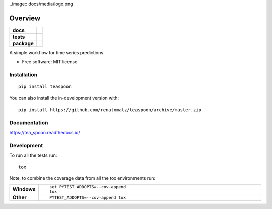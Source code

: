 ..image:: docs/media/logo.png

========
Overview
========

.. start-badges

.. list-table::
    :stub-columns: 1

    * - docs
      - |docs|
    * - tests
      - | |travis| |appveyor| |requires|
        | |codecov|
    * - package
      - | |version| |wheel| |supported-versions| |supported-implementations|
        | |commits-since|
.. |docs| image:: https://readthedocs.org/projects/teaspoon/badge/?style=flat
    :target: https://readthedocs.org/projects/teaspoon
    :alt: Documentation Status

.. |travis| image:: https://api.travis-ci.org/renatomatz/teaspoon.svg?branch=master
    :alt: Travis-CI Build Status
    :target: https://travis-ci.org/renatomatz/teaspoon

.. |appveyor| image:: https://ci.appveyor.com/api/projects/status/github/renatomatz/teaspoon?branch=master&svg=true
    :alt: AppVeyor Build Status
    :target: https://ci.appveyor.com/project/renatomatz/teaspoon

.. |requires| image:: https://requires.io/github/renatomatz/teaspoon/requirements.svg?branch=master
    :alt: Requirements Status
    :target: https://requires.io/github/renatomatz/teaspoon/requirements/?branch=master

.. |codecov| image:: https://codecov.io/gh/renatomatz/teaspoon/branch/master/graphs/badge.svg?branch=master
    :alt: Coverage Status
    :target: https://codecov.io/github/renatomatz/teaspoon

.. |version| image:: https://img.shields.io/pypi/v/teaspoon.svg
    :alt: PyPI Package latest release
    :target: https://pypi.org/project/teaspoon

.. |wheel| image:: https://img.shields.io/pypi/wheel/teaspoon.svg
    :alt: PyPI Wheel
    :target: https://pypi.org/project/teaspoon

.. |supported-versions| image:: https://img.shields.io/pypi/pyversions/teaspoon.svg
    :alt: Supported versions
    :target: https://pypi.org/project/teaspoon

.. |supported-implementations| image:: https://img.shields.io/pypi/implementation/teaspoon.svg
    :alt: Supported implementations
    :target: https://pypi.org/project/teaspoon

.. |commits-since| image:: https://img.shields.io/github/commits-since/renatomatz/teaspoon/v0.0.0.svg
    :alt: Commits since latest release
    :target: https://github.com/renatomatz/teaspoon/compare/v0.0.0...master



.. end-badges

A simple workflow for time series predictions.

* Free software: MIT license

Installation
============

::

    pip install teaspoon

You can also install the in-development version with::

    pip install https://github.com/renatomatz/teaspoon/archive/master.zip


Documentation
=============


https://tea_spoon.readthedocs.io/


Development
===========

To run all the tests run::

    tox

Note, to combine the coverage data from all the tox environments run:

.. list-table::
    :widths: 10 90
    :stub-columns: 1

    - - Windows
      - ::

            set PYTEST_ADDOPTS=--cov-append
            tox

    - - Other
      - ::

            PYTEST_ADDOPTS=--cov-append tox
